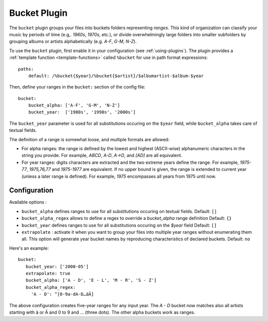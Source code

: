 Bucket Plugin
==============

The ``bucket`` plugin groups your files into buckets folders representing
*ranges*. This kind of organization can classify your music by periods of time
(e.g,. *1960s*, *1970s*, etc.), or divide overwhelmingly large folders into
smaller subfolders by grouping albums or artists alphabetically (e.g. *A-F*,
*G-M*, *N-Z*).

To use the ``bucket`` plugin, first enable it in your configuration (see
:ref:`using-plugins`).
The plugin provides a :ref:`template function
<template-functions>` called ``%bucket`` for use in path format expressions::

    paths:
        default: /%bucket{$year}/%bucket{$artist}/$albumartist-$album-$year

Then, define your ranges in the ``bucket:`` section of the config file::

    bucket:
        bucket_alpha: ['A-F', 'G-M', 'N-Z']
        bucket_year:  ['1980s', '1990s', '2000s']

The ``bucket_year`` parameter is used for all substitutions occuring on the
``$year`` field, while ``bucket_alpha`` takes care of textual fields.

The definition of a range is somewhat loose, and multiple formats are allowed:

- For alpha ranges: the range is defined by the lowest and highest (ASCII-wise)
  alphanumeric characters in the string you provide. For example, *ABCD*,
  *A-D*, *A->D*, and *[AD]* are all equivalent.
- For year ranges: digits characters are extracted and the two extreme years
  define the range. For example, *1975-77*, *1975,76,77* and *1975-1977* are
  equivalent. If no upper bound is given, the range is extended to current year
  (unless a later range is defined). For example, *1975* encompasses all years
  from 1975 until now.

Configuration
-------------

Available options :

- ``bucket_alpha`` defines ranges to use for all substitutions occuring on
  textual fields.
  Default: ``[]``
- ``bucket_alpha_regex`` allows to define a regex to override a `bucket_alpha`
  range definition
  Default: ``{}``
- ``bucket_year`` defines ranges to use for all substitutions occuring on the
  `$year` field
  Default: ``[]``
- ``extrapolate`` : activate it when you want to group your files into multiple
  year ranges without enumerating them all. This option will generate year
  bucket names by reproducing characteristics of declared buckets.
  Default: ``no``

Here's an example::

      bucket:
         bucket_year: ['2000-05']
         extrapolate: true
         bucket_alpha: ['A - D', 'E - L', 'M - R', 'S - Z']
         bucket_alpha_regex:
           'A - D': ^[0-9a-dA-D…äÄ]

The above configuration creates five-year ranges for any input year.
The *A - D* bucket now matches also all artists starting with ä or Ä and 0 to 9
and … (three dots). The other alpha buckets work as ranges.
